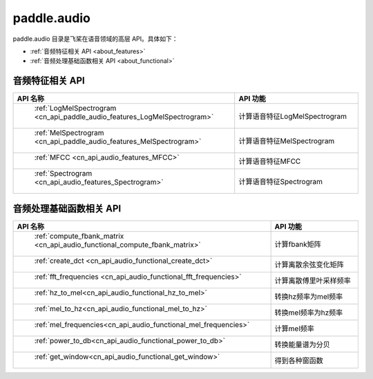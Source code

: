 .. _cn_overview_callbacks:

paddle.audio
---------------------

paddle.audio 目录是飞桨在语音领域的高层 API。具体如下：

-  :ref:`音频特征相关 API <about_features>`
-  :ref:`音频处理基础函数相关 API <about_functional>`

.. _about_features:

音频特征相关 API
::::::::::::::::::::

.. csv-table::
    :header: "API 名称", "API 功能"
    :widths: 10, 30

    " :ref:`LogMelSpectrogram <cn_api_paddle_audio_features_LogMelSpectrogram>` ", "计算语音特征LogMelSpectrogram" 
    " :ref:`MelSpectrogram <cn_api_paddle_audio_features_MelSpectrogram>` ", "计算语音特征MelSpectrogram"
    " :ref:`MFCC <cn_api_audio_features_MFCC>` ", "计算语音特征MFCC"
    " :ref:`Spectrogram <cn_api_audio_features_Spectrogram>` ", "计算语音特征Spectrogram"

.. _about_functional:

音频处理基础函数相关 API
::::::::::::::::::::

.. csv-table::
    :header: "API 名称", "API 功能"
    :widths: 10, 30

    " :ref:`compute_fbank_matrix <cn_api_audio_functional_compute_fbank_matrix>` ", "计算fbank矩阵"
    " :ref:`create_dct <cn_api_audio_functional_create_dct>` ", "计算离散余弦变化矩阵"
    " :ref:`fft_frequencies <cn_api_audio_functional_fft_frequencies>` ", "计算离散傅里叶采样频率"
    " :ref:`hz_to_mel<cn_api_audio_functional_hz_to_mel>` ", "转换hz频率为mel频率"
    " :ref:`mel_to_hz<cn_api_audio_functional_mel_to_hz>` ", "转换mel频率为hz频率"
    " :ref:`mel_frequencies<cn_api_audio_functional_mel_frequencies>` ", "计算mel频率"
    " :ref:`power_to_db<cn_api_audio_functional_power_to_db>` ", "转换能量谱为分贝"
    " :ref:`get_window<cn_api_audio_functional_get_window>` ", "得到各种窗函数"

